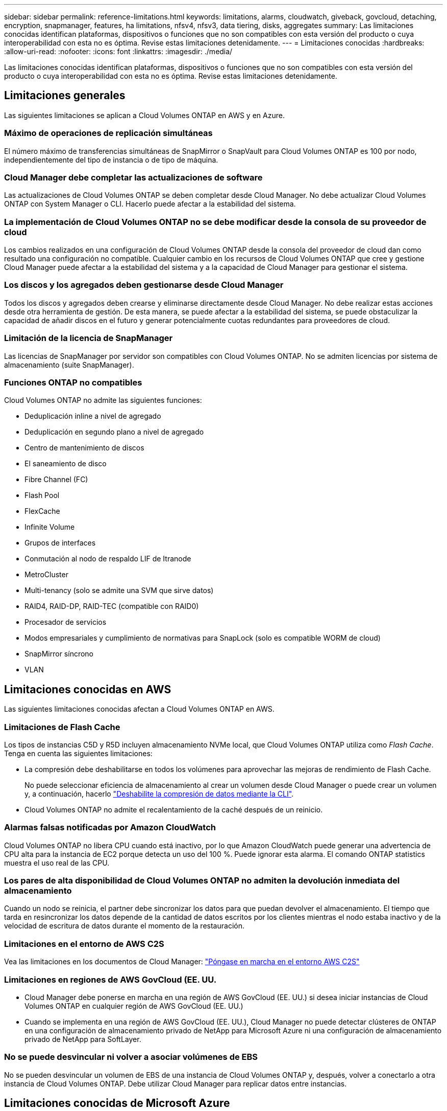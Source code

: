 ---
sidebar: sidebar 
permalink: reference-limitations.html 
keywords: limitations, alarms, cloudwatch, giveback, govcloud, detaching, encryption, snapmanager, features, ha limitations, nfsv4, nfsv3, data tiering, disks, aggregates 
summary: Las limitaciones conocidas identifican plataformas, dispositivos o funciones que no son compatibles con esta versión del producto o cuya interoperabilidad con esta no es óptima. Revise estas limitaciones detenidamente. 
---
= Limitaciones conocidas
:hardbreaks:
:allow-uri-read: 
:nofooter: 
:icons: font
:linkattrs: 
:imagesdir: ./media/


[role="lead"]
Las limitaciones conocidas identifican plataformas, dispositivos o funciones que no son compatibles con esta versión del producto o cuya interoperabilidad con esta no es óptima. Revise estas limitaciones detenidamente.



== Limitaciones generales

Las siguientes limitaciones se aplican a Cloud Volumes ONTAP en AWS y en Azure.



=== Máximo de operaciones de replicación simultáneas

El número máximo de transferencias simultáneas de SnapMirror o SnapVault para Cloud Volumes ONTAP es 100 por nodo, independientemente del tipo de instancia o de tipo de máquina.



=== Cloud Manager debe completar las actualizaciones de software

Las actualizaciones de Cloud Volumes ONTAP se deben completar desde Cloud Manager. No debe actualizar Cloud Volumes ONTAP con System Manager o CLI. Hacerlo puede afectar a la estabilidad del sistema.



=== La implementación de Cloud Volumes ONTAP no se debe modificar desde la consola de su proveedor de cloud

Los cambios realizados en una configuración de Cloud Volumes ONTAP desde la consola del proveedor de cloud dan como resultado una configuración no compatible. Cualquier cambio en los recursos de Cloud Volumes ONTAP que cree y gestione Cloud Manager puede afectar a la estabilidad del sistema y a la capacidad de Cloud Manager para gestionar el sistema.



=== Los discos y los agregados deben gestionarse desde Cloud Manager

Todos los discos y agregados deben crearse y eliminarse directamente desde Cloud Manager. No debe realizar estas acciones desde otra herramienta de gestión. De esta manera, se puede afectar a la estabilidad del sistema, se puede obstaculizar la capacidad de añadir discos en el futuro y generar potencialmente cuotas redundantes para proveedores de cloud.



=== Limitación de la licencia de SnapManager

Las licencias de SnapManager por servidor son compatibles con Cloud Volumes ONTAP. No se admiten licencias por sistema de almacenamiento (suite SnapManager).



=== Funciones ONTAP no compatibles

Cloud Volumes ONTAP no admite las siguientes funciones:

* Deduplicación inline a nivel de agregado
* Deduplicación en segundo plano a nivel de agregado
* Centro de mantenimiento de discos
* El saneamiento de disco
* Fibre Channel (FC)
* Flash Pool
* FlexCache
* Infinite Volume
* Grupos de interfaces
* Conmutación al nodo de respaldo LIF de Itranode
* MetroCluster
* Multi-tenancy (solo se admite una SVM que sirve datos)
* RAID4, RAID-DP, RAID-TEC (compatible con RAID0)
* Procesador de servicios
* Modos empresariales y cumplimiento de normativas para SnapLock (solo es compatible WORM de cloud)
* SnapMirror síncrono
* VLAN




== Limitaciones conocidas en AWS

Las siguientes limitaciones conocidas afectan a Cloud Volumes ONTAP en AWS.



=== Limitaciones de Flash Cache

Los tipos de instancias C5D y R5D incluyen almacenamiento NVMe local, que Cloud Volumes ONTAP utiliza como _Flash Cache_. Tenga en cuenta las siguientes limitaciones:

* La compresión debe deshabilitarse en todos los volúmenes para aprovechar las mejoras de rendimiento de Flash Cache.
+
No puede seleccionar eficiencia de almacenamiento al crear un volumen desde Cloud Manager o puede crear un volumen y, a continuación, hacerlo http://docs.netapp.com/ontap-9/topic/com.netapp.doc.dot-cm-vsmg/GUID-8508A4CB-DB43-4D0D-97EB-859F58B29054.html["Deshabilite la compresión de datos mediante la CLI"^].

* Cloud Volumes ONTAP no admite el recalentamiento de la caché después de un reinicio.




=== Alarmas falsas notificadas por Amazon CloudWatch

Cloud Volumes ONTAP no libera CPU cuando está inactivo, por lo que Amazon CloudWatch puede generar una advertencia de CPU alta para la instancia de EC2 porque detecta un uso del 100 %. Puede ignorar esta alarma. El comando ONTAP statistics muestra el uso real de las CPU.



=== Los pares de alta disponibilidad de Cloud Volumes ONTAP no admiten la devolución inmediata del almacenamiento

Cuando un nodo se reinicia, el partner debe sincronizar los datos para que puedan devolver el almacenamiento. El tiempo que tarda en resincronizar los datos depende de la cantidad de datos escritos por los clientes mientras el nodo estaba inactivo y de la velocidad de escritura de datos durante el momento de la restauración.



=== Limitaciones en el entorno de AWS C2S

Vea las limitaciones en los documentos de Cloud Manager: https://docs.netapp.com/us-en/bluexp-cloud-volumes-ontap/task-getting-started-aws-c2s.html["Póngase en marcha en el entorno AWS C2S"^]



=== Limitaciones en regiones de AWS GovCloud (EE. UU.

* Cloud Manager debe ponerse en marcha en una región de AWS GovCloud (EE. UU.) si desea iniciar instancias de Cloud Volumes ONTAP en cualquier región de AWS GovCloud (EE. UU.)
* Cuando se implementa en una región de AWS GovCloud (EE. UU.), Cloud Manager no puede detectar clústeres de ONTAP en una configuración de almacenamiento privado de NetApp para Microsoft Azure ni una configuración de almacenamiento privado de NetApp para SoftLayer.




=== No se puede desvincular ni volver a asociar volúmenes de EBS

No se pueden desvincular un volumen de EBS de una instancia de Cloud Volumes ONTAP y, después, volver a conectarlo a otra instancia de Cloud Volumes ONTAP. Debe utilizar Cloud Manager para replicar datos entre instancias.



== Limitaciones conocidas de Microsoft Azure

Las siguientes limitaciones conocidas afectan a Cloud Volumes ONTAP en Azure.



=== No se admiten nuevas implementaciones

Las nuevas implementaciones de Cloud Volumes ONTAP 9.5 ya no son compatibles con Azure. Deberá poner en marcha Cloud Volumes ONTAP 9.7.



=== Limitaciones de ALTA DISPONIBILIDAD

Las siguientes limitaciones afectan a los pares de alta disponibilidad de Cloud Volumes ONTAP en Microsoft Azure:

* No se admite la organización en niveles de datos.
* NFSv4 no es compatible. NFSv3 es compatible.
* En algunas regiones no se admiten pares DE HA.
+
https://cloud.netapp.com/cloud-volumes-global-regions["Consulte la lista de regiones de Azure admitidas"^].


